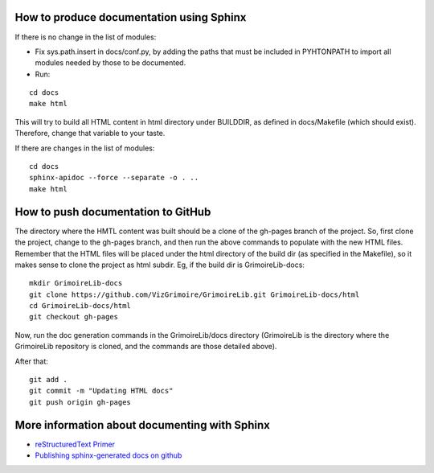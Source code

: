 How to produce documentation using Sphinx
=========================================

If there is no change in the list of modules:

* Fix sys.path.insert in docs/conf.py, by adding the paths that must be included in PYHTONPATH to import all modules needed by those to be documented.

* Run:

::

   cd docs
   make html

This will try to build all HTML content in html directory under BUILDDIR, as defined in docs/Makefile (which should exist). Therefore, change that variable to your taste.

If there are changes in the list of modules:

::

   cd docs
   sphinx-apidoc --force --separate -o . ..
   make html

How to push documentation to GitHub
===================================

The directory where the HMTL content was built should be a clone of the gh-pages branch of the project. So, first clone the project, change to the gh-pages branch, and then run the above commands to populate with the new HTML files. Remember that the HTML files will be placed under the html directory of the build dir (as specified in the Makefile), so it makes sense to clone the project as html subdir. Eg, if the build dir is GrimoireLib-docs:

::

   mkdir GrimoireLib-docs
   git clone https://github.com/VizGrimoire/GrimoireLib.git GrimoireLib-docs/html
   cd GrimoireLib-docs/html
   git checkout gh-pages

Now, run the doc generation commands in the GrimoireLib/docs directory (GrimoireLib is the directory where the GrimoireLib repository is cloned, and the commands are those detailed above).

After that:

::

   git add .
   git commit -m "Updating HTML docs" 
   git push origin gh-pages

More information about documenting with Sphinx
==============================================

* `reStructuredText Primer <http://sphinx-doc.org/rest.html>`_

* `Publishing sphinx-generated docs on github <http://daler.github.io/sphinxdoc-test/includeme.html>`_

